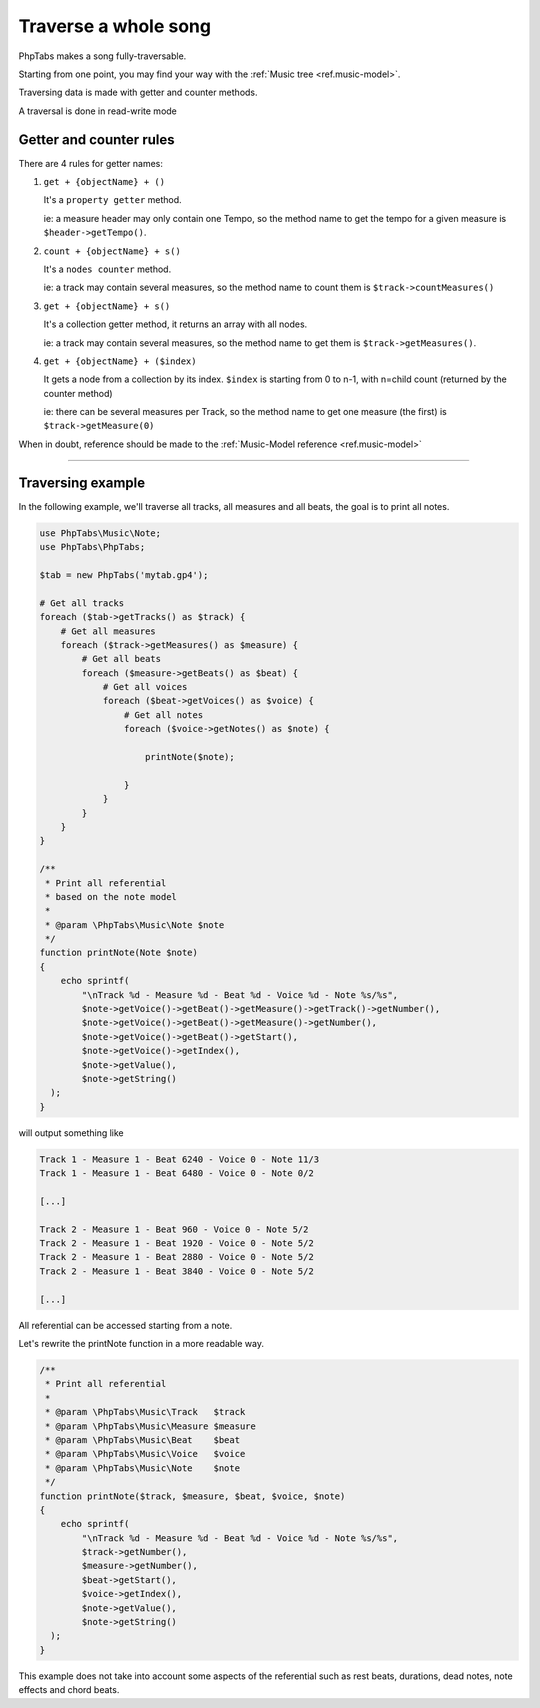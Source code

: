 .. _traverse.songs:

=====================
Traverse a whole song
=====================

PhpTabs makes a song fully-traversable.

Starting from one point, you may find your way with the
:ref:`Music tree <ref.music-model>`.

Traversing data is made with getter and counter methods.

A traversal is done in read-write mode

Getter and counter rules
========================

There are 4 rules for getter names:

1. ``get + {objectName} + ()``

   It's a ``property getter`` method.
   
   ie: a measure header may only contain one Tempo, 
   so the method name to get the tempo for a given measure is
   ``$header->getTempo()``.

2. ``count + {objectName} + s()``

   It's a ``nodes counter`` method.
   
   ie: a track may contain several measures,
   so the method name to count them is ``$track->countMeasures()``
  
3. ``get + {objectName} + s()``

   It's a collection getter method, it returns an array with all
   nodes.
   
   ie: a track may contain several measures, so the method name to
   get them is ``$track->getMeasures()``.

4. ``get + {objectName} + ($index)``

   It gets a node from a collection by its index.
   ``$index`` is starting from 0 to n-1, with n=child count (returned by
   the counter method)
   
   ie: there can be several measures per Track, so the method name to
   get one measure (the first) is ``$track->getMeasure(0)``

When in doubt, reference should be made to the
:ref:`Music-Model reference <ref.music-model>`

------------------------------------------------------------------------

Traversing example
==================

In the following example, we'll traverse all tracks, all measures and
all beats, the goal is to print all notes.

.. code-block:: php

    use PhpTabs\Music\Note;
    use PhpTabs\PhpTabs;

    $tab = new PhpTabs('mytab.gp4');

    # Get all tracks
    foreach ($tab->getTracks() as $track) {
        # Get all measures
        foreach ($track->getMeasures() as $measure) {
            # Get all beats
            foreach ($measure->getBeats() as $beat) {
                # Get all voices
                foreach ($beat->getVoices() as $voice) {
                    # Get all notes
                    foreach ($voice->getNotes() as $note) {

                        printNote($note);

                    }
                }
            }
        }
    }

    /**
     * Print all referential
     * based on the note model
     *
     * @param \PhpTabs\Music\Note $note
     */
    function printNote(Note $note)
    {
        echo sprintf(
            "\nTrack %d - Measure %d - Beat %d - Voice %d - Note %s/%s",
            $note->getVoice()->getBeat()->getMeasure()->getTrack()->getNumber(),
            $note->getVoice()->getBeat()->getMeasure()->getNumber(),
            $note->getVoice()->getBeat()->getStart(),
            $note->getVoice()->getIndex(),
            $note->getValue(),
            $note->getString()
      );
    }


will output something like

.. code-block:: console

    Track 1 - Measure 1 - Beat 6240 - Voice 0 - Note 11/3
    Track 1 - Measure 1 - Beat 6480 - Voice 0 - Note 0/2

    [...]

    Track 2 - Measure 1 - Beat 960 - Voice 0 - Note 5/2
    Track 2 - Measure 1 - Beat 1920 - Voice 0 - Note 5/2
    Track 2 - Measure 1 - Beat 2880 - Voice 0 - Note 5/2
    Track 2 - Measure 1 - Beat 3840 - Voice 0 - Note 5/2

    [...]


All referential can be accessed starting from a note.

Let's rewrite the printNote function in a more readable way.

.. code-block:: php

    /**
     * Print all referential
     *
     * @param \PhpTabs\Music\Track   $track
     * @param \PhpTabs\Music\Measure $measure
     * @param \PhpTabs\Music\Beat    $beat
     * @param \PhpTabs\Music\Voice   $voice
     * @param \PhpTabs\Music\Note    $note
     */
    function printNote($track, $measure, $beat, $voice, $note)
    {
        echo sprintf(
            "\nTrack %d - Measure %d - Beat %d - Voice %d - Note %s/%s",
            $track->getNumber(),
            $measure->getNumber(),
            $beat->getStart(),
            $voice->getIndex(),
            $note->getValue(),
            $note->getString()
      );
    }


This example does not take into account some aspects of the referential
such as rest beats, durations, dead notes, note effects and chord beats.
